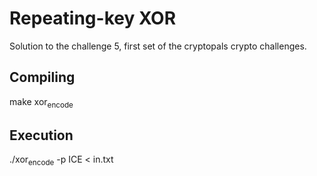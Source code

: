 * Repeating-key XOR
  Solution to the challenge 5, first set of the cryptopals crypto challenges.
  
** Compiling
   make xor_encode

** Execution 
  ./xor_encode -p ICE < in.txt
